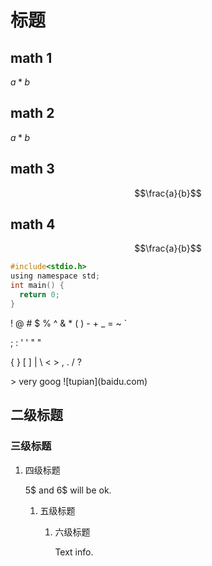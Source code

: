 * 标题
** math 1
$a*b$
** math 2
\(a*b\)
** math 3
$$\frac{a}{b}$$
** math 4
\[\frac{a}{b}\]
#+BEGIN_SRC c
#include<stdio.h>
using namespace std;
int main() {
  return 0;
}
#+END_SRC
! @ # $ % ^ & *  (  ) - + _ = ~ `

; : ' ' " "

{  } [ ] | \ < > , . / ?

> very goog
![tupian](baidu.com)
** 二级标题
*** 三级标题
**** 四级标题
5$ and 6$ will be ok.
***** 五级标题
****** 六级标题
Text info.
